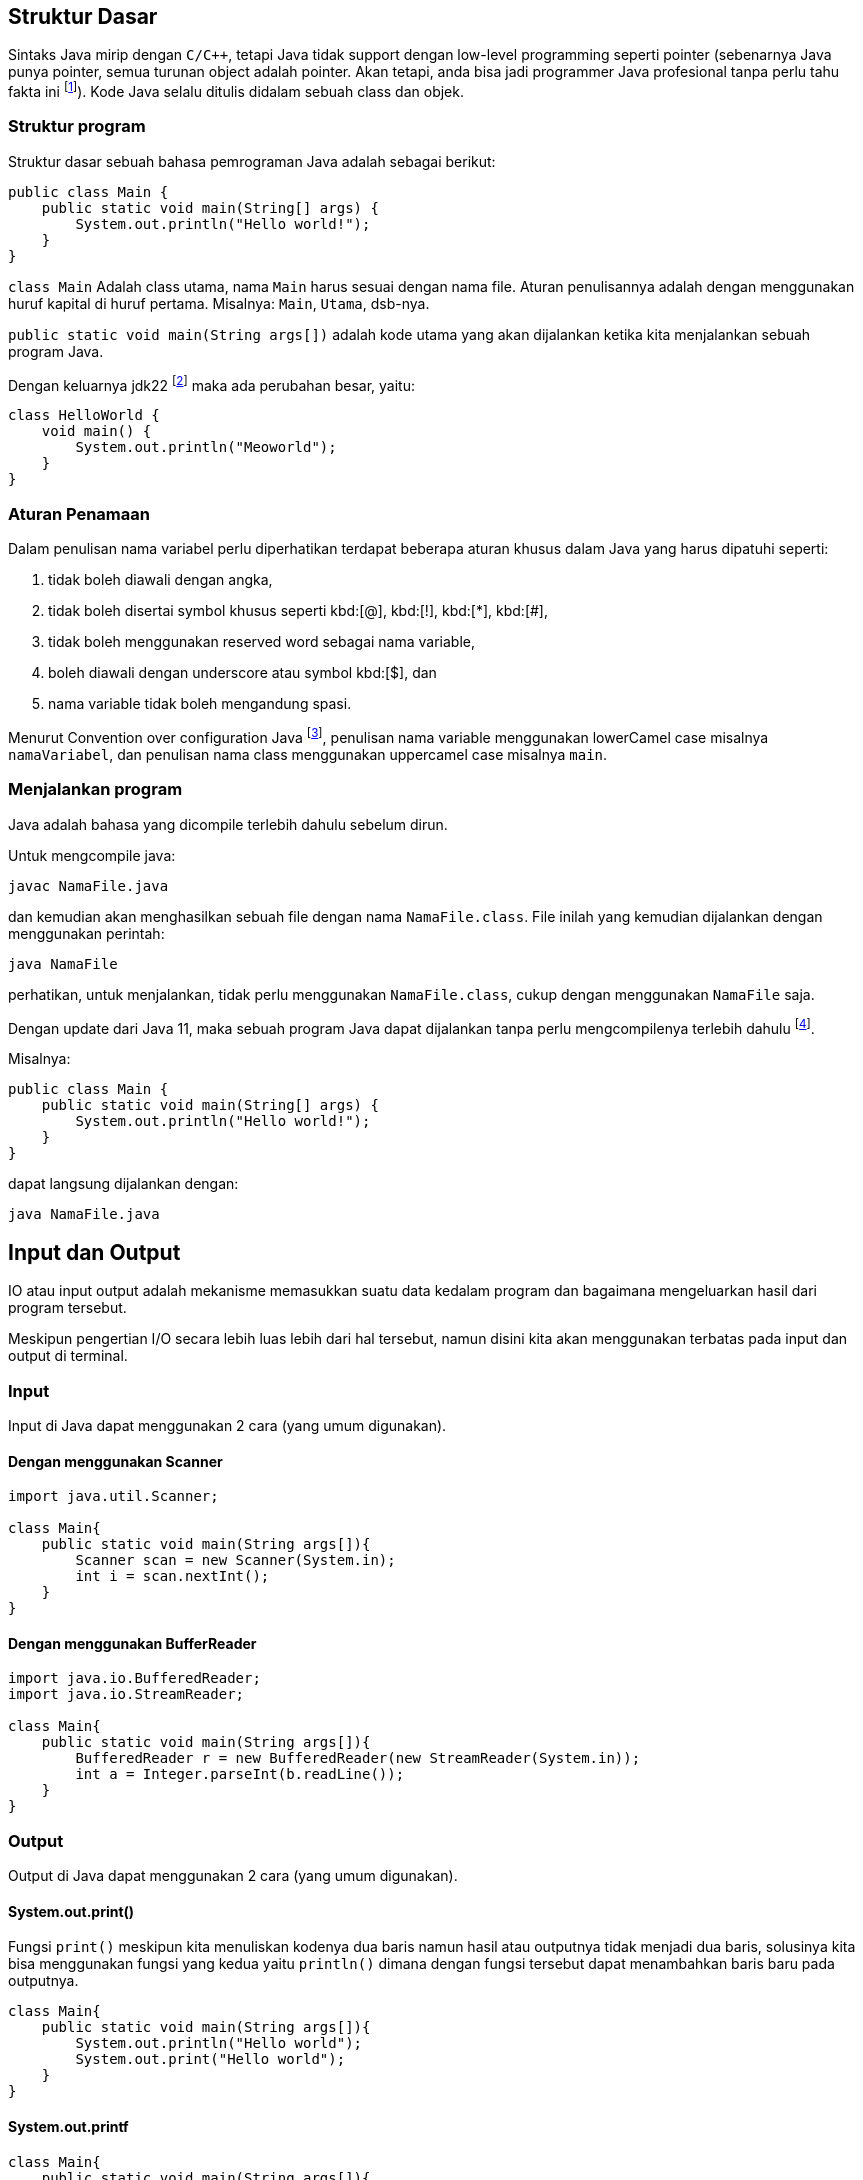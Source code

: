 :page-title     : Pengantar Pemrograman dengan Java
:page-signed-by : Deo Valiandro. M <valiandrod@gmail.com>
:page-layout    : default
:page-time      : 2021-15-13
:page-math      : true
:page-desc      : Java adalah bahasa pemrograman level tinggi, robust (mempunyai Garbage Collector dan Exception Handling), object-oriented dan secure/stable tetapi tidak pure object-oriented language karena masih mendukung primitive data types seperti int, char, dll.

== Struktur Dasar

Sintaks Java mirip dengan `C/C++`, tetapi Java tidak support dengan low-level
programming seperti pointer (sebenarnya Java punya pointer, semua turunan object
adalah pointer. Akan tetapi, anda bisa jadi programmer Java profesional tanpa
perlu tahu fakta ini footnote:[https://jekjektuanakal.my.id/post/peta-jalan-pejuang-cpp-2/]).
Kode Java selalu ditulis didalam sebuah class dan objek.

=== Struktur program

Struktur dasar sebuah bahasa pemrograman Java adalah sebagai berikut:

[source, java]
----
public class Main {
    public static void main(String[] args) {
        System.out.println("Hello world!");
    }
}
----

`class Main` Adalah class utama, nama `Main` harus sesuai dengan nama file.
Aturan penulisannya adalah dengan menggunakan huruf kapital di huruf pertama.
Misalnya: `Main`, `Utama`, dsb-nya.

`public static void main(String args[])` adalah kode utama yang akan dijalankan
ketika kita menjalankan sebuah program Java.

Dengan keluarnya jdk22 footnote:[https://openjdk.org/jeps/445] maka ada
perubahan besar, yaitu:

[source, java]
----
class HelloWorld {
    void main() {
        System.out.println("Meoworld");
    }
}
----

=== Aturan Penamaan

Dalam penulisan nama variabel perlu diperhatikan terdapat beberapa aturan khusus
dalam Java yang harus dipatuhi seperti:

. tidak boleh diawali dengan angka,
. tidak boleh disertai symbol khusus seperti kbd:[@], kbd:[!], kbd:[*], 
kbd:[#],
. tidak boleh menggunakan reserved word sebagai nama variable,
. boleh diawali dengan underscore atau symbol kbd:[$], dan
. nama variable tidak boleh mengandung spasi.

Menurut Convention over configuration Java
footnote:[https://www.oracle.com/technetwork/java/codeconventions-150003.pdf],
penulisan nama variable menggunakan lowerCamel case misalnya `namaVariabel`,
dan penulisan nama class menggunakan uppercamel case misalnya `main`.

=== Menjalankan program

Java adalah bahasa yang dicompile terlebih dahulu sebelum dirun.

Untuk mengcompile java:

[source, bash]
javac NamaFile.java

dan kemudian akan menghasilkan sebuah file dengan nama `NamaFile.class`.
File inilah yang kemudian dijalankan dengan menggunakan perintah:

[source, bash]
java NamaFile

perhatikan, untuk menjalankan, tidak perlu menggunakan `NamaFile.class`, cukup
dengan menggunakan `NamaFile` saja.

Dengan update dari Java 11, maka sebuah program Java dapat dijalankan tanpa
perlu mengcompilenya terlebih dahulu
footnote:[https://openjdk.java.net/jeps/330].

Misalnya:

[source, java]
----
public class Main {
    public static void main(String[] args) {
        System.out.println("Hello world!");
    }
}
----

dapat langsung dijalankan dengan:

[source, bash]
java NamaFile.java


== Input dan Output

IO atau input output adalah mekanisme memasukkan suatu data kedalam program dan
bagaimana mengeluarkan hasil dari program tersebut.

Meskipun pengertian I/O secara lebih luas lebih dari hal tersebut, namun disini
kita akan menggunakan terbatas pada input dan output di terminal.

=== Input

Input di Java dapat menggunakan 2 cara (yang umum digunakan).

==== Dengan menggunakan Scanner

[source, java]
----
import java.util.Scanner;

class Main{
    public static void main(String args[]){
        Scanner scan = new Scanner(System.in);
        int i = scan.nextInt();
    }
}
----

==== Dengan menggunakan BufferReader

[source, java]
----
import java.io.BufferedReader;
import java.io.StreamReader;

class Main{
    public static void main(String args[]){
        BufferedReader r = new BufferedReader(new StreamReader(System.in));
        int a = Integer.parseInt(b.readLine());
    }
}
----

=== Output

Output di Java dapat menggunakan 2 cara (yang umum digunakan).

==== System.out.print()

Fungsi `print()` meskipun kita menuliskan kodenya dua baris namun hasil atau
outputnya tidak menjadi dua baris, solusinya kita bisa menggunakan fungsi yang
kedua yaitu `println()` dimana dengan fungsi tersebut dapat menambahkan baris
baru pada outputnya.

[source, java]
----
class Main{
    public static void main(String args[]){
        System.out.println("Hello world");
        System.out.print("Hello world");
    }
}
----

==== System.out.printf

[source, java]
----
class Main{
    public static void main(String args[]){
        String data = "Hello world";
        System.out.printf("%s", data);
    }
}
----


== Operasi Dasar

=== Operator Aritmatika

Operator aritmatika yang dapat dilakukan adalah:

|===
| Hasil | Operator

| Additional                | +
| Subtraction               | -
| Multiplication            | *
| Division                  | /
| Modulus                   | %
| Increment                 | ++
| Decrement                 | --
| Additional assignment     | +=
| Subtraction assignment    | -=
| Multiplication assignment | *=
| Division assignment       | /=
| Modulus asignement        | %=
|===

Operator ini hanya bisa digunakan pada tipe data angka, tidak bisa digunakan
pada data `boolean`, tetapi dapat digunakan pada tipe data `char`, karena `char`
pada dasarnya adalah `int` di dalama Java.

Contoh:

[source, java]
----
public class OperatorAritmatika {
    public static void main(String[] args) {
        System.out.println("Hasil 5 + 1 = " + (5 + 1));
        System.out.println("Hasil 8 % 2 = " + (8 % 2));
    }
}
----

=== Operator pembanding

Operator pembanding yan dapat dilakukan:

[.center]
|===
|          Hasil           | Operator

|         Equal to         |    ==
|       Not equal to       |    !=
|       Greater than       |    >
|        Less than         |    <
| Greater than or equal to |    >=
|  Less than or equal to   |    <=
|===

Hasil operator ini adalah nilai boolean, bisa berupa true atau false.

Integer, floating-point numbers, characters, dan Booleans bisa digunakan pada
operator equal to dan not equal to, tetapi boolean tidak bisa digunakan pada
operator lain (operator order) hanya integer, floating-point numbers dan
characters.

Contoh:

[source, java]
----
int i = 12, b = 3;

if (i < b) {
    System.out.println("True");
} else if (i == b) {
    System.out.println("Equal");
}
----

=== Operator Logika

Operator logika yang bisa digunakan:

[.center]
|===
| Hasil | Operator

|  AND  |    &&
|  OR   |   \|\|
|  XOR  |    ^
|  NOT  |    !
|===

Digunakan logika digunakan pada tipe data boolean untuk menyelesaikan
permasalahan yang membutuhkan nilai-nilai logika.

Contoh penggunaan:

[source, java]
----
boolean a = true;
int b = 12;

if (a == true && b < 20) {
    System.out.println("True");
} else {
    System.out.println("False");
}
----

== Tipe Data

Java merupakan bahasa pemrograman yang strongly typed (setiap data harus
diberikan tipe data), maka kita tidak bisa mengabaikan tipe data. Kita harus
tahu data seperti apa yang disimpan ke dalam variabel. Selain itu, Java juga
bersifat statically typed, yang artinya setiap variabel harus dideklarasikan
terlebih dahulu sebelum digunakan.

=== Tipe Data Primitif

Tipe data primitif adalah tipe data standar yang tidak diturunkan dari objek
manapun. Tipe data primitif telah ditentukan dengan kata kuncinya masing-masing.
Terdapat 8 (delapan) tipe data primitif yang Java dukung, antara lain:

==== Integer

. byte, tipe data yang menampung angka 8 bit dengan range -127 - 128 ($2^4$).
Tipe data byte memiliki nilai default `0`.
+
[source, java]
byte n = 12;

. short, tipe data yang menampung angka 16 bit dengan range -32.768 - 32.767
($2^{16}$). Tipe data byte memiliki nilai default `0`.
+
[source, java]
short n = 1200;

. int, tipe data yang menampung angka 32 bit dengan range -2,147,483,648 -
2,147,483,647 ($2^{32}$). Tipe data byte memiliki nilai default `0`.
+
[source, java]
int n = 289000;

. long, tipe data yang lebih panjang dari int, yaitu -9,223,372,036,854,775,808
sampai 9,223,372,036,854,775,807 ($2^{64}$). Tipe data long memiliki nilai
default `0L`.
+
[source, java]
long n = 122334445;

==== Floating-point numbers

. float tipe data untuk bilangan desimal seperti 3.14, 2.1 atau bilangan desimal
lainnya. Tipe data ini bisa nemapung nilai $2^{32}$. Nilai default-nya
`0.0f`.
+
[source, java]
float n = 3.14f;
+
penulisannya ditambahkan huruf `f` di belakang angkanya, ini untuk menandai
bahwa bilangan tersebut adalah `float` bukan `double`.

. double, tipe data yang mirip dengan float kecuali data yang bisa ditampungnya
lebih besar yaitu $2^{64}$. Nilai default-nya `0.0d`.
+
[source, java]
double n = 144.2;

==== Characters

. char, tipe data yang hanya bisa menampung satu karakter]. Nilai yang bisa
ditampung adalah 0 to 65.535. Char digunakan untuk menampung karakter Unicode
footnote:[http://www.unicode.org].
+
[source, java]
char c = 'a';
+
Nilai yang diberikan disimpan dalam satu tanda kutip. Nilai defaulnya adalah
`\u0000`.
+
Char dalam spesifikasi resminya tergolong kedalam _integer type_ yang termasuk
dalam kategori int, short, dll. Namun karena prinsipnya yang digunakan untuk
menampung karakter Unicode, maka dibuat dalam kategori tersendiri
footnote:[Java: The Complete Reference, 10th Edition page 98]. Sehingga char
dapat ditulis seperti ini:
+
[source, java]
char c = 88;
+
yang mana akan menghasilkan nilai `X`
footnote:[98 adalah nilai desimal dari X dalam sistem ASCII dan Unicode].

==== Boolean

. Boolean, tipe data yang bisa menampung dua nilai, yaitu `true` atau `false`.
Tipe data ini akan banyak digunakan kemudian. Nilai default-nya `false`.
+
[source, java]
boolean b = true;

=== Tipe Data Reference

Tipe data reference merupakan sebuah tipe data yang merujuk ke sebuah objek atau
instance dari sebuah class. Salah satu tipe data yang termasuk ke dalam tipe
data reference adalah `string`. Tipe data string menunjuk ke instance dari class
`java.lang.String`.

==== String

String adalah tipe data yang menampung karakter. String bisa menampung lebih
dari satu karakter, misalnya kata, kalimat atau paragraf.

[source, java]
String name = "Deo";

perhatikan, penulisan `String` menggunakan kapital di awal kata, kemudian isinya
disimpan di dalam tanda kutip dua (kbd:[" + "]).

=== Deklarasi variabel

Sebuah data dapat disimpan ke dalam variabel. Format penulisannya sebagai
berikut:

[source, java]
type namaVariabel;

==== Deklarasi

Deklarasi adalah pembuatan sebuah variabel, namun belum di isi dengan suatu
nilai. Contoh:

[source, java]
----
int n;
boolean b;
char c;
----

==== Inisiasi

Inisiasi adalah pengisian sebuah variabel dengan data. Cara ini disarankan untuk
dilakukan dibandingkan dengan hanya mendeklarasikan saja tipe variabel kosong.
Misalnya:

[source, java]
----
n = 12;
b = false;
c = 'A';
----

Deklarasi sekaligus inisiasi juga dapat dilakukan, misalnya dengan:

[source, java]
----
float f = 21.0f;
boolean b = false;
----

==== Inisiasi dinamis

Dua atau lebih data dapat di isi secara bersamaan dalam satu baris dengan syarat
tipe datanya sama. Contoh:

[source, java]
int a = 12, b = 13, c = 14;

atau bisa juga jika semua data memiliki nilai yang sama, misalnya:

[source, java]
int x = y = z = 100;

=== Mengubah tipe ke tipe data lain

Suatu tipe data dapat di ubah ke tipe data lain, misalnya dari byte ke int.
Syaratnya adalah:

-   kedua tipe data kompatible, misalnya antara byte dengan int, int dengan
    float, tetapi char dan boolean tidak memiliki kompatible.
-   tipe data yang dituju memiliki ruang penyimpanan yang lebih besar, misalnya
    byte memiliki ruang penyimpanan $2^8$, akan diubah ke int yang memiliki
    penyimpanan $2^{32}$. Tetapi jika dari tipe data int ke byte, maka jika
    nilai yang akan diubah lebih besar dari $2^8$, maka akan menyebabkan
    nilai akhir adalah hasil modulo dari ukuran byte.

Cara mengubah tipe data dapat dicontohkan sebagai berikut:

[source, java]
----
int n = 12;
byte b = (int) n;
----

Bagaimana jika int ke float, silahkan coba sendiri.

==== Konversi otomatis

Misalnya terdapat a, b, c yang merupakan byte, kemudian dilakukan operasi
sebagai berikut:

[source, java]
----
byte a = 40;
byte b = 50;
byte c = 100;
int d = a * b / c;
----

maka nilai a, b dan c akan otomatis diubah menjadi int.

Aturan promosi ini adalah:

. byte, short, char akan di ubah ke int,
. jika operasinya adalah long, maka akan diubah ke long,
. float akan di ubah ke double,
. jika operasi melibatkan double, maka otomatis akan diubah semua ke double.



== Penyeleksian Kondisi

Peyeleksian adalah pilihan atau opsi dengan suatu syarat tertentu.

Jika syarat yang diberikan memenuhi, maka semua statement dalam blok kondisi
tersebut akan dijalankan, namun jika tidak maka semua stetement dalam blok itu
dilewati dan tidak dijalankan.

Contohnya, jika nilai sama dengan atau lebih dari 90 maka mahasiswa tersebut
mendapatkan nilai A, jika nilainya adalah dalam rentang 80-90 maka mahasiswa
tersebut mendapatkan nilai B, dan seterusnya.

Disini dilakukan perulangan dengan mengecek nilai mahasiswa tersebut, jika
memenuhi atau terdapat dalam rentang tertentu, maka mahasiswa tersebut akan
mendapat nilai ini.

Dalam Java terdapat dua macam penyeksian kondisi yaitu "If-else" dan "Switch".

=== If-Else

Bentuk if-else adalah bentuk jika-maka, jika memenuhi syarat ini, lakukan ini,
jika tidak maka cek ke syarat berikutnya.

Bentuk umumnya adalah:

[source, java]
----
if ( syarat1 ) {
    //dijalankan ketika syarat1 = true
} if else ( syarat2 ) {
    //dijalankan ketika syarat2 = true
} else {
    //dijalankan ketika semua syarat false
}
----

Aturannya:

Berikut ini hal yang harus diketahui ketika menggunakan "If-else":

. If statement bisa tidak memiliki "else" statement, "else" statement harus
terletak setelah semua "else If" statement (jika ada).
. If statement bisa memiliki banyak "else if" statement dan semuanya harus
terletak sebelum "else" statement.
. Ketika salah satu "else if" statement dijalankan, tidak ada "else if" lainnya
yang akan dijalankan.

Contoh:

[source, java]
----
int nilai = 50;

if (nilai <= 50) {
    System.out.println("C");
} if else (nilai <= 85) {
    System.out.println("B");
} if else (nilai > 85) {
    System.out.println("A");
} else {
    System.out.println("Eror");
}
----

=== Switch

Pada switch terdapat syarat yang digunakan untuk pengujian terhadap daftar nilai
yang ada.

Setiap nilai (daftar nilai) ini disebut case, dan syarat akan diperiksa untuk
setiap case. Jika daftar case tidak ada yang memenuhi, maka akan otomatis
ke `default`.

Bentuk umumnya:

[source, java]
----
switch ( test_variable) {
    case value :
        //statement
        break;
    case value :
        //statement
        break;
    default :
        //statement
}
----

Switch memerlukan `break` untuk menghentikan pengujian ketika pengujian itu
sudah memenuhi persyaratan yang diberikan.

`break` digunakan untuk menghentikan pencarian jika kondisi yang dicari sudah
memenuhi (Baca bagian [Jump Statement](/2021/05/18/jump-statement.html)).

Contoh penggunaan:

[source, java]
----
int a = 5;
switch (a) {
    case 1:
        System.out.println("You chose One");
        break;
    case 2:
        System.out.println("You chose Two");
        break;
    case 3:
        System.out.println("You chose Three");
        break;
    case 4:
        System.out.println("You chose Four");
        break;
    case 5:
        System.out.println("You chose Five");
        break;
    default:
        System.out.println("Invalid Choice");
}
----


== Perulangan

Perulangan (Looping) adalah suatu blok kode yang akan terus berjalan selama
syarat yang diberikan masih memenuhi.

Setiap perulangan memiliki empat bagian, yaitu `inisialisasi`, `body`,
`iterasi`, dan `terminasi/kondisi`.

. Inisialisasi adalah statement yang menyatakan keadaan awal sebuah perulangan.
. Body atau badan program adalah blok statement yang akan dijalankan terus
menerus selama perulangan berlangsung.
. Iterasi adalah statement atau bagian program yang nilainya terus berubah
(ascending, descending atau cara lainnya) untuk mencapai batas atau keadaan
untuk berhenti.
. Terminasi atau kondisi adalah statement bernilai Boolean yang menyatakan
batas atau keadaan untuk menghentikan perulangan.

Pada Java dikenal tiga macam bentuk perulangan, yaitu: `while`, `do-while`, dan
`for`.

Pada dasarnya semua perulangan dalam Java memiliki cara kerja yang sama
yaitu selama kondisi masih bernilai true maka perulangan akan terus dilakukan
hinggi kondisi bernilai false.

=== For

For adalah perulangan yang banyaknya perulangan diketahui atau banyaknya
perulangan sudah jelas(tentu).

Bentuk umum:

[source, java]
----
for (inisialisasi; kondisi; iterasi) {
    //body
}
----

Contoh:

[source, java]
----
int n = 99;

for (int i=0; i<n; i++) {
    System.out.println(i);
}
----

=== While

While adalah perulangan yang banyaknya perulangan tidak menentu dan lebih
sederhana dari pada perulangan for.

Bentuk umum:

[source, java]
----
Inisialisasi;

while (kondisi) {
    //body
    Iterasi; //opsional
}
----

Contoh:

[source, java]
----
int n = 19;
int i = 0;

while (i<n) {
    System.out.println(i);
    i++;
}
----

=== Do-while

Pada perulangan ini bagian body (semua dalam kurung kurawal setelah "do")
dijalankan terlebih dahulu sebelum pengecekan kondisi.

Sehingga walaupun kondisi dari awal bernilai false, bagian body tetap dijalankan
sekali. Berbeda dengan perulangan while apabila kondisi diawal bernilai false
maka bagian body tidak akan dijalankan.

Bentuk umum:

[source, java]
----
Inisialisasi;

do {
    //body
    Iterasi; //opsional
} while (kondisi);
----

Contoh:

[source, java]
----
int n = 19;
int i = 0;

do {
    i++;
} while (i<n)

System.out.println(i);
----

=== For-each

For-each bukanlah keyword dari Java, melainkan cara yang lebih sederhana untuk
membuat perulangan for.

Bentuk umum:

[source, java]
----
for (type var: array) { 
    statements using var;
}
----

Sama nilainya dengan

[source, java]
----
for (int i=0; i<arr.length; i++) {
    type var = arr[i];
    statements using var;
}
----

Ini biasa digunakan pada array atau koleksi (seperti ArrayList).

Contoh:

[source, java]
----
int[] arr = { 125, 132, 95, 116, 110 };

for (int i: arr) {
    System.out.println(i);
}
----

Namun for-each memiliki batasan:

. Tidak bisa digunakan jika ingin memodifikasi nilai array,
. Tidak bisa melacak nomor index,
. Hanya bisa melakukan perulangan kedepan sekali.


== Jump Statement

Jump statement adalah perintah untuk memindahkan alur program ke program yang
lain. Java mengenal tiga buah perintah tersebut yaitu `break`, `continue` dan
`return`.

=== Break

Break merupakan perintah yang dapat digunakan untuk menghentikan proses
perulangan dengan paksa.

Berikut ini contoh penggunaan break dalam while, program akan berhenti ketika
nilai i = 2.

Contoh:

[source, java]
----
int n = 10;
int i = 0;

while (i<n) {
    System.out.println(i);
    i++;
    
    if (i == 2) {
        break;
    }
}
----

=== Continue

Continue adalah perintah yang dapat digunakan untuk meloncati proses perulangan.

Continue hanya akan meloncati proses perulangan satu kali proses perulangan
masih tetap berjalan selama hasil lompatannya itu masih berlaku dalam perulangan
tersebut.

Contoh:

[source, java]
----
for (int i=0; i<10; i++) {
    if (i == 5) {
        continue;
    }

    System.out.println(i);
}
----

Program di atas akan menampilkan bilangan mulai dari 0 sampai 10, tetapi angka 5
tidak akan ditampilkan karena ketika nilai i = 5 maka perintah `continue` akan
dijalankan.

=== Return

Return adalah perintah dalam java yang digunakan di dalam method. Return akan
mengembalikan suatu nilai dari sebuah method yang dipanggil.

Return akan dibahas di pembahasan tentang
link:/2021/05/19/pp-method.html[Method].


== Array

Array adalah kelompok data dengan tipe yang sama.

Dalam Java, pada saat mendeklarasikan sebuah array panjang array harus
ditentukan, dan tidak dapat diubah setelahnya (nilai fix). Setiap item dalam
sebuah array disebut element, dan setiap element dapat diakses dengan indexnya.
Index array selalu mulai dari 0 sampai n-1, dengan n adalah panjang array.

=== Deklarasi

Sebelum digunakan, Array harus dideklarasikan terlebih dahulu dengan
menentukan tipe data dan panjangnya.

Bentuk umum:

[source, java]
----
tipeData[] namaArray = new tipeData[n];
//atau
tipeData namaArray[] = new tipeData[n];
----

Contoh:

[source, java]
int[] arr = new int[20];

=== Mengisi

Ada beberapa cara untuk menginisialisasi array, diantaranya adalah:

[source, java]
----
tipeData[] namaArray = { element1, element2, element3, element4 };
//atau
tipeData[] namaArray = new int[4];
namaArray[0] = element1;
namaArray[1] = element2;
namaArray[2] = element3;
namaArray[3] = element4;
----

Contoh:

[source, java]
----
int[] arr = { 132, 11, 134, 33};
//atau
int[] arr = new int[4];
arr[0] = 132;
arr[1] = 11;
arr[2] = 134;
arr[3] = 33;
----

=== Mengakses

Untuk mengakses element tertentu pada array cukup dengan menyebutkan nama array
disertai dengan kurung siku dan index element yang ingin diakses.

Bentuk umum:

[source, java]
namaArray[index];

> Indeks array dimulai dari 0

Jadi jika mempunyai data:

[source, java]
----
int[] arr = { 132, 11, 134, 33};
System.out.println(arr[0]);
----

akan menampilkan:

[source, bash]
132

dan kemudian diikuti oleh indeks berikutnya.

=== Array multi-dimensi

Array multidimensi dapat diilustrasikan sebagai array dalam array. Artinya
setiap element pada array tersebut adalah sebuah array juga (Array dua dimensi).
Hal ini juga berlaku untuk Array NxN dimensi. 

Contoh:

[source, java]
int[][] arr = new int[4][5];

Kemudian untuk mengisinya dengan:

[source, java]
----
int[][] arr = {
    {1, 1, 1, 1, 1},
    {1, 1, 1, 1, 1},
    {1, 1, 1, 1, 1},
    {1, 1, 1, 1, 1}
};
----

Untuk mengaksesnya, digunakan cara yang sama dengan array 1-dimensi, misalnya:

[source, java]
System.out.println(arr[0][1]);

=== Panjang Array

Untuk menentukan panjang suatu array, digunakan fungsi `.length`.
Contohnya:

[source, java]
----
int[] arr = { 132, 11, 134, 33};
System.out.println(arr.length);
----

output:
[source, java]
4

nilainya bukan dihitung dari angka indeks terakhir melainkan jumlah indeknya,
sehingga walaupun indeksnya dimulai dari angka `0` namun panjangnya tetap akan
mengikuti jumlah indeksnya.

Contoh lain:

[source, java]
----
int[][] arr = {
    {1, 1, 1, 1},
    {1, 1, 1, 1, 1},
    {1, 1, 1, 1, 1, 1},
    {1, 1, 1, 1, 1, 1, 1}
};

System.out.println(arr.length);
System.out.println(arr[0].length);
System.out.println(arr[1].length);
----

output:

[source, java]
----
4
4
5
----


== Method

Method adalah suatu fungsi.

Method melaksanakan suatu tugas tertentu (menurut prinsip SOLID).

Method pada Java memiliki bentuk umum seperti berikut ini:

[source, java]
----
return-type methodName(parameter-list) {
    //body of method
}
----

dimana:

. `return-type` adalah jenis nilai yang akan dikembalikan oleh method
tersebut.
. methodName adalah nama method
. parameter-list adalah daftar nilai yang dikirim ke method tersebut.

Contohnya:

sebuah method yang berfungsi untuk menghitung hasil perkalian dua buah bilangan.

[source, java]
----
public int multipication(int a, int b) {
    return a*b;
}
----

`int` adalah tipe data yang akan dikembalikan oleh method tersebut, yaitu hasil
perkalian a dengan b. `multipication` adalah nama method tersebut, `int a` dan
`int b` adalah 2 jenis parameter yang diterima oleh method tersebut, parameter
ini akan berguna sebagai nilai yang akan diolah oleh method tersebut.

`public` adalah
link:/2019/05/19/encapsulation.html#access-modifier[access modifier].

Sedangkan untuk memanggil method tersebut, kita dapat memanggil dengan
menggunakan namanya, misalnya kita akan memanggil method yang telah kita buat
diatas:

[source, java]
int hasil = multipication(12, 14);

12 dan 14 disini adalah argumen yang dikirim.

> untuk mengembalikan multiple values, dapat menggunakan return array

Sebuah method juga dapat mengembalikan object. Misalnya:

[source, java]
----
class Demo{
    int a;
    double b;
    int c;

    Demo(int m, double d, int a) {
        a = m;
        b = d;
        c = a;
    }
}

class MethodDemo4{ 
    static Demo get(int x, int y) {
        return new Demo(x * y, (double)x / y, (x + y)); 
    }

    public static void main(String[] args) {
        Demo ans = get(25, 5); 
        System.out.println("Multiplication = " + ans.a); 
        System.out.println("Division = " + ans.b); 
        System.out.println("Addition = " + ans.c); 
    } 
}
----

> Java menggunakan call-by-value bukan call-by-reference

Note:
1. Tambahkan call-by-value vs call-by-reference


== File IO

Input dan output pada file digunakan untuk mengolah file tersebut.

Untuk membaca suatu file, kita menggunakan class `FileReader` dan untuk menulis
pada suatu file, kita menggunakan class `FileWriter`.

Contoh kasusnya, menyalin suatu isi file ke file lain. Disini kita akan
menggunakan `FileReader` untuk membaca isi file tersebut, lalu kita akan menulis
dengan menggunakan `FileWriter` kepada file lainnya.

[source, java]
----
import java.io.FileNotFoundException;
import java.io.FileReader;
import java.io.FileWriter;
import java.io.IOException;
 
public class Main {
    public static void main(String[] args) {
        try {
            FileReader fileReader = new FileReader("source.txt");
            FileWriter fileWriter = new FileWriter("destination.txt");

            int i;

            while( ( i = fileReader.read()) != -1 ){
                fileWriter.write(i);
            }
            
            fileReader.close();
            fileWriter.close();
        } catch (FileNotFoundException e) {
            System.out.println("File tidak ada! " + e);
        } catch (IOException e) {
            System.out.println("Terdapat masalah ada I/O" + e);
        }
    }
}
----


== String

Di dalam bahasa pemrograman Java, string merupakan sebuah tipe data reference.
Tipe data ini diperlakukan sebagai sebuah obyek. String adalah kumpulan beberapa
karakter (char).

String sendiri sebenarnya merupakan sebuah class yang terdapat dalam library
Java dan digunakan untuk memanipulasi karakter. Contoh sintaks untuk
mendeklarasikan sebuah string:

[source, java]
String str = "Hay";

String adalah tipe data immutable; ketika objek `String` dibuat, maka kontennya
tidak bisa diubah lagi.

Untuk menggabungkan beberapa string, Java menggunakan kbd:[+], misalnya:

[source, java]
----
String nama = "John " + "Doe";
System.out.println(nama);
----

menghasilkan:

[source, bash]
John Doe

=== Menthod dalam class String

Ada beberapa method yang ada di dalam class `String`:

==== equals()

Digunakan untuk menentukan apakah dua buah `String` adalah sama, misalnya:

[source, java]
----
String str0 = "Kamu";
String str1 = "Kami";

if(str0.equal(str1)) {
    System.out.println("Sama");
} else {
    System.out.println("Tidak sama");
}
----

`str1` menunjukkan bahwa `str1` adalah nilai yang dijadikan pembanding.

`equals()` menghasilkan nilai `boolean`.

==== length()

Digunakan untuk menentukan panjangnya suatu string, misalnya:

[source, java]
----
String str = "Nona manis";
int l = str.length();

System.out.println(l);
----

`length()` menghasilkan nilai `int`.

==== charAt()

Digunakan untuk menentukan `char` pada posisi tertentu pada sebuah `String`,
misalnya:

[source, java]
----
String nama = "Deo Valiandro"
char p2 = nama.charAt(2);

System.out.println(p2);
----

angka 2 menunjukkan index char yang diinginkan dalam sebuah `String`.

`charAt()` mengahasilkan nilai `char`.


Dan masih banyak lagi method-method lainnya.
